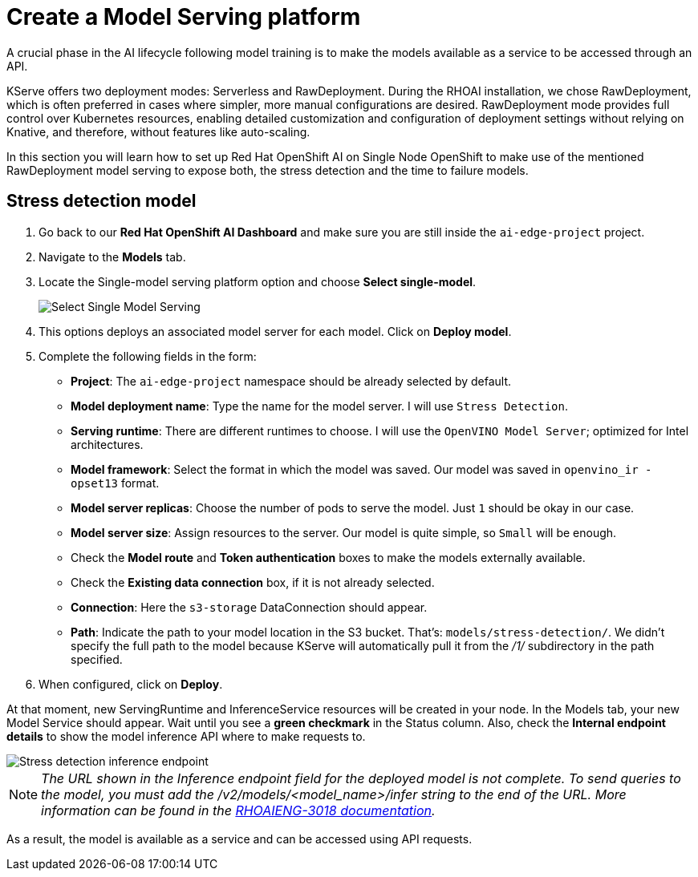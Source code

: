 = Create a Model Serving platform

A crucial phase in the AI lifecycle following model training is to make the models available as a service to be accessed through an API.

KServe offers two deployment modes: Serverless and RawDeployment. During the RHOAI installation, we chose RawDeployment, which is often preferred in cases where simpler, more manual configurations are desired. RawDeployment mode provides full control over Kubernetes resources, enabling detailed customization and configuration of deployment settings without relying on Knative, and therefore, without features like auto-scaling.

In this section you will learn how to set up Red Hat OpenShift AI on Single Node OpenShift to make use of the mentioned RawDeployment model serving to expose both, the stress detection and the time to failure models.

== Stress detection model

. Go back to our *Red Hat OpenShift AI Dashboard* and make sure you are still inside the `ai-edge-project` project.
. Navigate to the *Models* tab.
. Locate the Single-model serving platform option and choose *Select single-model*.
+
image::4-1_create-serving.png[Select Single Model Serving]

. This options deploys an associated model server for each model. Click on *Deploy model*.
. Complete the following fields in the form:
 ** *Project*: The `ai-edge-project` namespace should be already selected by default.
 ** *Model deployment name*: Type the name for the model server. I will use `Stress Detection`.
 ** *Serving runtime*: There are different runtimes to choose. I will use the `OpenVINO Model Server`; optimized for Intel architectures.
 ** *Model framework*: Select the format in which the model was saved. Our model was saved in `openvino_ir - opset13` format.
 ** *Model server replicas*: Choose the number of pods to serve the model. Just `1` should be okay in our case.
 ** *Model server size*: Assign resources to the server. Our model is quite simple, so `Small` will be enough.
 ** Check the *Model route* and *Token authentication* boxes to make the models externally available.
 ** Check the *Existing data connection* box, if it is not already selected.
 ** *Connection*: Here the `s3-storage` DataConnection should appear.
 ** *Path*: Indicate the path to your model location in the S3 bucket. That's: `models/stress-detection/`. We didn't specify the full path to the model because KServe will automatically pull it from the _/1/_ subdirectory in the path specified.
. When configured, click on *Deploy*.

At that moment, new ServingRuntime and InferenceService resources will be created in your node. In the Models tab, your new Model Service should appear. Wait until you see a *green checkmark* in the Status column. Also, check the *Internal endpoint details* to show the model inference API where to make requests to.

image::4-1_stress-detection.png[Stress detection inference endpoint]

[NOTE]
====
_The URL shown in the Inference endpoint field for the deployed model is not complete. To send queries to the model, you must add the /v2/models/<model_name>/infer string to the end of the URL. More information can be found in the link:https://docs.redhat.com/en/documentation/red_hat_openshift_ai_self-managed/2.12/html-single/release_notes/index?extIdCarryOver=true&sc_cid=701f2000000tyBtAAI#known-issues_relnotes[RHOAIENG-3018 documentation]._
====

As a result, the model is available as a service and can be accessed using API requests.

